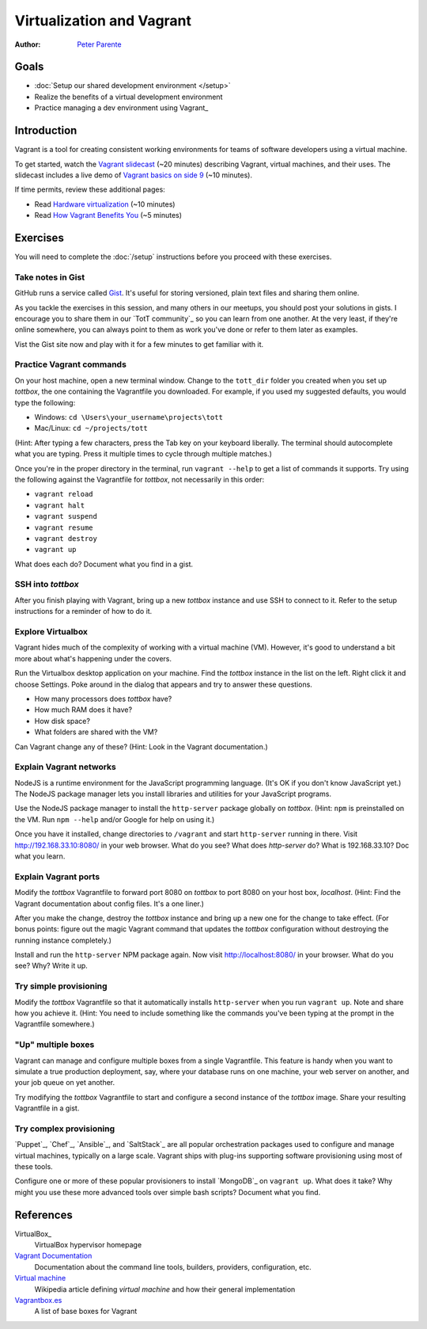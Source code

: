 Virtualization and Vagrant
==========================

:Author: `Peter Parente <https://github.com/parente>`_

Goals
-----

* :doc:`Setup our shared development environment </setup>`
* Realize the benefits of a virtual development environment
* Practice managing a dev environment using Vagrant_

Introduction
------------

Vagrant is a tool for creating consistent working environments for teams of software developers using a virtual machine.

To get started, watch the `Vagrant slidecast <../_static/casts/vagrant.html>`_ (~20 minutes) describing Vagrant, virtual machines, and their uses. The slidecast includes a live demo of `Vagrant basics on side 9 <../_static/casts/vagrant.html#/9>`_ (~10 minutes).

If time permits, review these additional pages:

* Read `Hardware virtualization <http://en.wikipedia.org/wiki/Hardware_virtualization>`_ (~10 minutes)
* Read `How Vagrant Benefits You <http://docs.vagrantup.com/v2/why-vagrant/index.html>`_ (~5 minutes)

Exercises
---------

You will need to complete the :doc:`/setup` instructions before you proceed with these exercises.

Take notes in Gist
##################

GitHub runs a service called `Gist <https://gist.github.com/>`_. It's useful for storing versioned, plain text files and sharing them online.

As you tackle the exercises in this session, and many others in our meetups, you should post your solutions in gists. I encourage you to share them in our `TotT community`_ so you can learn from one another. At the very least, if they're online somewhere, you can always point to them as work you've done or refer to them later as examples.

Vist the Gist site now and play with it for a few minutes to get familiar with it.

Practice Vagrant commands
#########################

On your host machine, open a new terminal window. Change to the ``tott_dir`` folder you created when you set up *tottbox*, the one containing the Vagrantfile you downloaded. For example, if you used my suggested defaults, you would type the following:

* Windows: ``cd \Users\your_username\projects\tott``
* Mac/Linux: ``cd ~/projects/tott``

(Hint: After typing a few characters, press the Tab key on your keyboard liberally. The terminal should autocomplete what you are typing. Press it multiple times to cycle through multiple matches.)

Once you're in the proper directory in the terminal, run ``vagrant --help`` to get a list of commands it supports. Try using the following against the Vagrantfile for *tottbox*, not necessarily in this order: 

* ``vagrant reload`` 
* ``vagrant halt``
* ``vagrant suspend``
* ``vagrant resume``
* ``vagrant destroy``
* ``vagrant up``

What does each do? Document what you find in a gist.

SSH into *tottbox*
##################

After you finish playing with Vagrant, bring up a new *tottbox* instance and use SSH to connect to it. Refer to the setup instructions for a reminder of how to do it.

Explore Virtualbox
##################

Vagrant hides much of the complexity of working with a virtual machine (VM). However, it's good to understand a bit more about what's happening under the covers.

Run the Virtualbox desktop application on your machine. Find the *tottbox* instance in the list on the left. Right click it and choose Settings. Poke around in the dialog that appears and try to answer these questions.

* How many processors does *tottbox* have?
* How much RAM does it have?
* How disk space?
* What folders are shared with the VM?

Can Vagrant change any of these? (Hint: Look in the Vagrant documentation.)

Explain Vagrant networks
########################

NodeJS is a runtime environment for the JavaScript programming language. (It's OK if you don't know JavaScript yet.) The NodeJS package manager lets you install libraries and utilities for your JavaScript programs.

Use the NodeJS package manager to install the ``http-server`` package globally on *tottbox*. (Hint: ``npm`` is preinstalled on the VM. Run ``npm --help`` and/or Google for help on using it.) 

Once you have it installed, change directories to ``/vagrant``  and start ``http-server`` running in there. Visit http://192.168.33.10:8080/ in your web browser. What do you see? What does `http-server` do? What is 192.168.33.10? Doc what you learn.

Explain Vagrant ports
#####################

Modify the *tottbox* Vagrantfile to forward port 8080 on *tottbox* to port 8080 on your host box, *localhost*. (Hint: Find the Vagrant documentation about config files. It's a one liner.) 

After you make the change, destroy the *tottbox* instance and bring up a new one for the change to take effect. (For bonus points: figure out the magic Vagrant command that updates the *tottbox* configuration without destroying the running instance completely.)

Install and run the ``http-server`` NPM package again. Now visit http://localhost:8080/ in your browser. What do you see? Why? Write it up.

Try simple provisioning
#######################

Modify the *tottbox* Vagrantfile so that it automatically installs ``http-server`` when you run ``vagrant up``. Note and share how you achieve it. (Hint: You need to include something like the commands you've been typing at the prompt in the Vagrantfile somewhere.)

"Up" multiple boxes
###################

Vagrant can manage and configure multiple boxes from a single Vagrantfile. This feature is handy when you want to simulate a true production deployment, say, where your database runs on one machine, your web server on another, and your job queue on yet another.

Try modifying the *tottbox* Vagrantfile to start and configure a second instance of the *tottbox* image. Share your resulting Vagrantfile in a gist.

Try complex provisioning
########################

`Puppet`_, `Chef`_, `Ansible`_, and `SaltStack`_ are all popular orchestration packages used to configure and manage virtual machines, typically on a large scale. Vagrant ships with plug-ins supporting software provisioning using most of these tools.

Configure one or more of these popular provisioners to install `MongoDB`_ on ``vagrant up``. What does it take? Why might you use these more advanced tools over simple bash scripts? Document what you find.

References
----------

VirtualBox_
    VirtualBox hypervisor homepage

`Vagrant Documentation <http://docs.vagrantup.com/v2/>`_
    Documentation about the command line tools, builders, providers, configuration, etc.

`Virtual machine <http://en.wikipedia.org/wiki/Virtual_machine>`_
    Wikipedia article defining *virtual machine* and how their general implementation

`Vagrantbox.es <http://www.vagrantbox.es/>`_
    A list of base boxes for Vagrant
